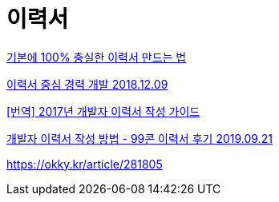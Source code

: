 = 이력서

https://www.mobiinside.co.kr/2020/02/27/hr-annual-income/[기본에 100% 충실한 이력서 만드는 법]

https://brunch.co.kr/@dan-kim/7[이력서 중심 경력 개발 2018.12.09]

https://brunch.co.kr/@imagineer/215[[번역\] 2017년 개발자 이력서 작성 가이드]

https://baek.dev/post/2/[개발자 이력서 작성 방법 - 99콘 이력서 후기 2019.09.21]


https://okky.kr/article/281805[연차 = 실력 이 아니라는걸 절실히 깨달았습니다]

